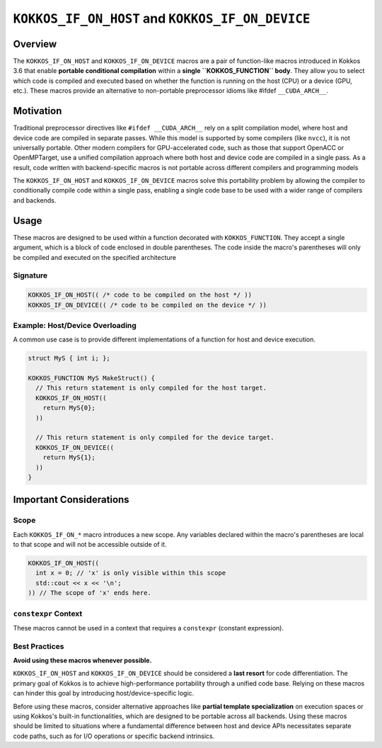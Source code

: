 .. _kokkos_if_on_host_device_macros:

=================================================
``KOKKOS_IF_ON_HOST`` and ``KOKKOS_IF_ON_DEVICE``
=================================================

.. role:: cpp(code)
   :language: cpp

Overview
========
The ``KOKKOS_IF_ON_HOST`` and ``KOKKOS_IF_ON_DEVICE`` macros are a pair of
function-like macros introduced in Kokkos 3.6 that enable **portable
conditional compilation** within a **single ``KOKKOS_FUNCTION`` body**. They
allow you to select which code is compiled and executed based on whether the
function is running on the host (CPU) or a device (GPU, etc.). These macros
provide an alternative to non-portable preprocessor idioms like #ifdef
``__CUDA_ARCH__``.

Motivation
==========
Traditional preprocessor directives like ``#ifdef __CUDA_ARCH__`` rely on a
split compilation model, where host and device code are compiled in separate
passes.  While this model is supported by some compilers (like ``nvcc``), it is
not universally portable.  Other modern compilers for GPU-accelerated code,
such as those that support OpenACC or OpenMPTarget, use a unified compilation
approach where both host and device code are compiled in a single pass. As a
result, code written with backend-specific macros is not portable across
different compilers and programming models

The ``KOKKOS_IF_ON_HOST`` and ``KOKKOS_IF_ON_DEVICE`` macros solve this
portability problem by allowing the compiler to conditionally compile code
within a single pass, enabling a single code base to be used with a wider range
of compilers and backends.

Usage
=====
These macros are designed to be used within a function decorated with
``KOKKOS_FUNCTION``. They accept a single argument, which is a block of code
enclosed in double parentheses. The code inside the macro's parentheses will
only be compiled and executed on the specified architecture


Signature
---------

.. code-block:: cpp

    KOKKOS_IF_ON_HOST(( /* code to be compiled on the host */ ))
    KOKKOS_IF_ON_DEVICE(( /* code to be compiled on the device */ ))


Example: Host/Device Overloading
--------------------------------

A common use case is to provide different implementations of a function for
host and device execution.

.. code-block:: cpp

    struct MyS { int i; };

    KOKKOS_FUNCTION MyS MakeStruct() {
      // This return statement is only compiled for the host target.
      KOKKOS_IF_ON_HOST((
        return MyS{0};
      ))

      // This return statement is only compiled for the device target.
      KOKKOS_IF_ON_DEVICE((
        return MyS{1};
      ))
    }

Important Considerations
========================

Scope
-----

Each ``KOKKOS_IF_ON_*`` macro introduces a new scope. Any variables declared
within the macro's parentheses are local to that scope and will not be
accessible outside of it.

.. code-block:: cpp

    KOKKOS_IF_ON_HOST((
      int x = 0; // 'x' is only visible within this scope
      std::cout << x << '\n';
    )) // The scope of 'x' ends here.

``constexpr`` Context
---------------------

These macros cannot be used in a context that requires a ``constexpr``
(constant expression).

Best Practices
--------------

**Avoid using these macros whenever possible.**

``KOKKOS_IF_ON_HOST`` and ``KOKKOS_IF_ON_DEVICE`` should be considered a **last
resort** for code differentiation. The primary goal of Kokkos is to achieve
high-performance portability through a unified code base. Relying on these
macros can hinder this goal by introducing host/device-specific logic.

Before using these macros, consider alternative approaches like **partial
template specialization** on execution spaces or using Kokkos's built-in
functionalities, which are designed to be portable across all backends. Using
these macros should be limited to situations where a fundamental difference
between host and device APIs necessitates separate code paths, such as for I/O
operations or specific backend intrinsics.
